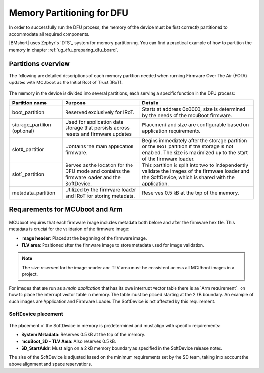 .. _dfu_memory_partitioning:

Memory Partitioning for DFU
###########################

In order to successfully run the DFU process, the memory of the device must be first correctly partitioned to accommodate all required components.

|BMshort| uses Zephyr's `DTS`_ system for memory partitioning.
You can find a practical example of how to partition the memory in chapter :ref:`ug_dfu_preparing_dfu_board`.

Partitions overview
*******************

The following are detailed descriptions of each memory partition needed when running Firmware Over The Air (FOTA) updates with MCUboot as the Initial Root of Trust (IRoT).

.. figure:: ../../images/partition_RRAM.png
   :alt: Memory partitioning with FOTA and mcuBoot as IRoT

The memory in the device is divided into several partitions, each serving a specific function in the DFU process:

.. list-table::
   :header-rows: 1

   * - Partition name
     - Purpose
     - Details
   * - boot_partition
     - Reserved exclusively for IRoT.
     - Starts at address 0x0000, size is determined by the needs of the mcuBoot firmware.
   * - storage_partition (optional)
     - Used for application data storage that persists across resets and firmware updates.
     - Placement and size are configurable based on application requirements.
   * - slot0_partition
     - Contains the main application firmware.
     - Begins immediately after the storage partition or the IRoT partition if the storage is not enabled. The size is maximized up to the start of the firmware loader.
   * - slot1_partition
     - Serves as the location for the DFU mode and contains the firmware loader and the SoftDevice.
     - This partition is split into two to independently validate the images of the firmware loader and the SoftDevice, which is shared with the application.
   * - metadata_partition
     - Utilized by the firmware loader and IRoT for storing metadata.
     - Reserves 0.5 kB at the top of the memory.

Requirements for MCUboot and Arm
********************************

.. figure:: ../../images/image_header_tlv.png
   :alt: Partition with image header and TLV area

MCUboot requires that each firmware image includes metadata both before and after the firmware hex file.
This metadata is crucial for the validation of the firmware image:

- **Image header**: Placed at the beginning of the firmware image.
- **TLV area**: Positioned after the firmware image to store metadata used for image validation.

.. note:: The size reserved for the image header and TLV area must be consistent across all MCUboot images in a project.

For images that are run as a `main application` that has its own interrupt vector table there is an `Arm requirement`_ on how to place the interrupt vector table in memory.
The table must be placed starting at the 2 kB boundary.
An example of such images are Application and Firmware Loader.
The SoftDevice is not affected by this requirement.

SoftDevice placement
--------------------

.. figure:: ../../images/dfu_softdevice.png
   :alt: Placement of the SoftDevice relative to the top of NVM

The placement of the SoftDevice in memory is predetermined and must align with specific requirements:

- **System Metadata**: Reserves 0.5 kB at the top of the memory.
- **mcuBoot_SD - TLV Area**: Also reserves 0.5 kB.
- **SD_StartAddr**: Must align on a 2 kB memory boundary as specified in the SoftDevice release notes.

The size of the SoftDevice is adjusted based on the minimum requirements set by the SD team, taking into account the above alignment and space reservations.
